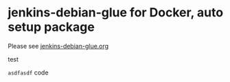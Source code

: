 * jenkins-debian-glue for Docker, auto setup package

Please see [[https://jenkins-debian-glue.org/][jenkins-debian-glue.org]]

test

=asdfasdf= code
